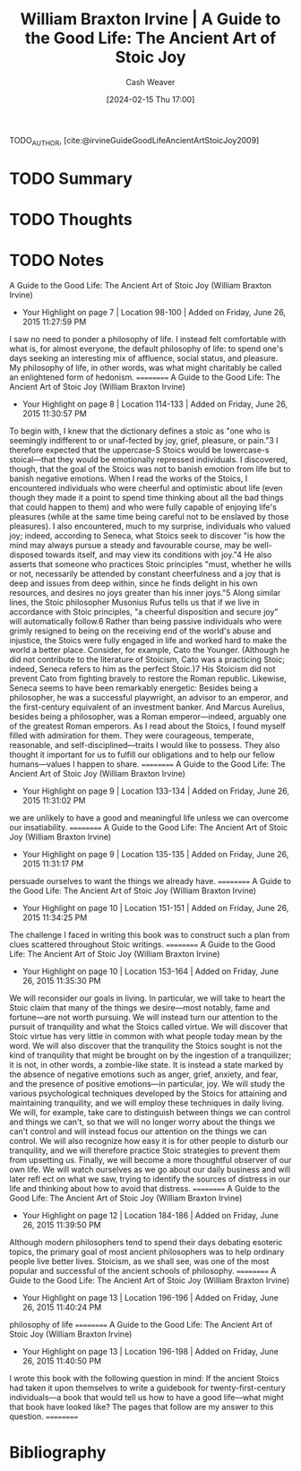 :PROPERTIES:
:ROAM_REFS: [cite:@irvineGuideGoodLifeAncientArtStoicJoy2009]
:ID:       6008760e-bfc5-461b-a669-c2d5af58b291
:LAST_MODIFIED: [2024-02-15 Thu 17:00]
:END:
#+title: William Braxton Irvine | A Guide to the Good Life: The Ancient Art of Stoic Joy
#+hugo_custom_front_matter: :slug "6008760e-bfc5-461b-a669-c2d5af58b291"
#+author: Cash Weaver
#+date: [2024-02-15 Thu 17:00]
#+filetags: :hastodo:reference:

TODO_AUTHOR, [cite:@irvineGuideGoodLifeAncientArtStoicJoy2009]

* TODO Summary
* TODO Thoughts
* TODO Notes
A Guide to the Good Life: The Ancient Art of Stoic Joy (William Braxton Irvine)
- Your Highlight on page 7 | Location 98-100 | Added on Friday, June 26, 2015 11:27:59 PM

I saw no need to ponder a philosophy of life. I instead felt comfortable with  what is, for almost everyone, the default philosophy of life: to spend one's days seeking an interesting mix of affluence, social status, and pleasure. My philosophy of life, in other words, was what might charitably be called an enlightened form of hedonism.
==========
A Guide to the Good Life: The Ancient Art of Stoic Joy (William Braxton Irvine)
- Your Highlight on page 8 | Location 114-133 | Added on Friday, June 26, 2015 11:30:57 PM

To begin with, I knew that the dictionary defines a stoic as "one who is seemingly indifferent to or unaf-fected by joy, grief, pleasure, or pain."3 I therefore expected that the uppercase-S Stoics would be lowercase-s stoical—that they would be emotionally repressed individuals. I discovered, though, that the goal of the Stoics was not to banish emotion from life but to banish negative emotions. When I read the works of the Stoics, I encountered individuals who were cheerful and optimistic about life (even though they made it a point to spend time thinking about all the bad things that could happen to them) and who were fully capable of enjoying life's pleasures (while at the same time being careful not to be enslaved by those pleasures). I also encountered, much to my surprise, individuals who valued joy; indeed, according to Seneca, what Stoics seek to discover "is how the mind may always pursue a steady and favourable course, may be well-disposed towards itself, and may view its conditions with joy."4 He also asserts that someone who practices Stoic principles "must, whether he wills or not, necessarily be attended by constant cheerfulness and a joy that is deep and issues from deep within, since he finds delight in his own resources, and desires no joys greater than his inner joys."5 Along similar lines, the Stoic philosopher Musonius Rufus tells us that if we live in accordance with Stoic principles, "a cheerful disposition and secure joy" will automatically follow.6 Rather than being passive individuals who were grimly resigned to being on the receiving end of the world's abuse and injustice, the Stoics were fully engaged in life and worked hard to make the world a better place. Consider, for example, Cato the Younger. (Although he did not contribute to the literature of Stoicism, Cato was a practicing Stoic; indeed, Seneca refers to him as the perfect Stoic.)7 His Stoicism did not prevent Cato from fighting bravely to restore the Roman republic. Likewise, Seneca seems to have been remarkably energetic: Besides being a philosopher, he was a successful playwright, an advisor to an emperor, and the first-century equivalent of an investment banker. And Marcus Aurelius, besides being a philosopher, was a Roman emperor—indeed, arguably one of the greatest Roman emperors. As I read about the Stoics, I found myself filled with admiration for them. They were courageous, temperate, reasonable, and self-disciplined—traits I would like to possess. They also thought it important for us to fulfill our obligations and to help our fellow humans—values I happen to share.
==========
A Guide to the Good Life: The Ancient Art of Stoic Joy (William Braxton Irvine)
- Your Highlight on page 9 | Location 133-134 | Added on Friday, June 26, 2015 11:31:02 PM

we are unlikely to have a good and meaningful life unless we can overcome our insatiability.
==========
A Guide to the Good Life: The Ancient Art of Stoic Joy (William Braxton Irvine)
- Your Highlight on page 9 | Location 135-135 | Added on Friday, June 26, 2015 11:31:17 PM

persuade ourselves to want the things we already have.
==========
A Guide to the Good Life: The Ancient Art of Stoic Joy (William Braxton Irvine)
- Your Highlight on page 10 | Location 151-151 | Added on Friday, June 26, 2015 11:34:25 PM

The challenge I faced in writing this book was to construct such a plan from clues scattered throughout Stoic writings.
==========
A Guide to the Good Life: The Ancient Art of Stoic Joy (William Braxton Irvine)
- Your Highlight on page 10 | Location 153-164 | Added on Friday, June 26, 2015 11:35:30 PM

We will reconsider our goals in living. In particular, we will take to heart the Stoic claim that many of the things we desire—most notably, fame and fortune—are not worth pursuing. We will instead turn our attention to the pursuit of tranquility and what the Stoics called virtue. We will discover that Stoic virtue has very little in common with what people today mean by the word. We will also discover that the tranquility the Stoics sought is not the kind of tranquility that might be brought on by the ingestion of a tranquilizer; it is not, in other words, a zombie-like state. It is instead a state marked by the absence of negative emotions such as anger, grief, anxiety, and fear, and the presence of positive emotions—in particular, joy. We will study the various psychological techniques developed by the Stoics for attaining and maintaining tranquility, and we will employ these techniques in daily living. We will, for example, take care to distinguish between things we can control and things we can't, so that we will no longer worry about the things we can't control and will instead focus our attention on the things we can control. We will also recognize how easy it is for other people to disturb our tranquility, and we will therefore practice Stoic strategies to prevent them from upsetting us. Finally, we will become a more thoughtful observer of our own life. We will watch ourselves as we go about our daily business and will later refl ect on what we saw, trying to identify the sources of distress in our life and thinking about how to avoid that distress.
==========
A Guide to the Good Life: The Ancient Art of Stoic Joy (William Braxton Irvine)
- Your Highlight on page 12 | Location 184-186 | Added on Friday, June 26, 2015 11:39:50 PM

Although modern philosophers tend to spend their days debating esoteric topics, the primary goal of most ancient philosophers was to help ordinary people live better lives. Stoicism, as we shall see, was one of the most popular and successful of the ancient schools of philosophy.
==========
A Guide to the Good Life: The Ancient Art of Stoic Joy (William Braxton Irvine)
- Your Highlight on page 13 | Location 196-196 | Added on Friday, June 26, 2015 11:40:24 PM

philosophy of life
==========
A Guide to the Good Life: The Ancient Art of Stoic Joy (William Braxton Irvine)
- Your Highlight on page 13 | Location 196-198 | Added on Friday, June 26, 2015 11:40:50 PM

I wrote this book with the following question in mind: If the ancient Stoics had taken it upon themselves to write a guidebook for twenty-first-century individuals—a book that would tell us how to have a good life—what might that book have looked like? The pages that follow are my answer to this question.
==========

* Bibliography
#+print_bibliography:
* TODO [#2] Flashcards :noexport:
